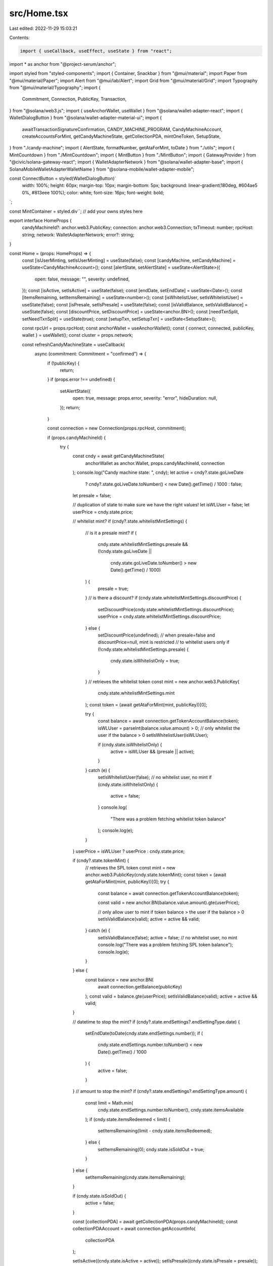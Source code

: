 src/Home.tsx
============

Last edited: 2022-11-29 15:03:21

Contents:

.. code-block:: tsx

    import { useCallback, useEffect, useState } from "react";
import * as anchor from "@project-serum/anchor";

import styled from "styled-components";
import { Container, Snackbar } from "@mui/material";
import Paper from "@mui/material/Paper";
import Alert from "@mui/lab/Alert";
import Grid from "@mui/material/Grid";
import Typography from "@mui/material/Typography";
import {
  Commitment,
  Connection,
  PublicKey,
  Transaction,
} from "@solana/web3.js";
import { useAnchorWallet, useWallet } from "@solana/wallet-adapter-react";
import { WalletDialogButton } from "@solana/wallet-adapter-material-ui";
import {
  awaitTransactionSignatureConfirmation,
  CANDY_MACHINE_PROGRAM,
  CandyMachineAccount,
  createAccountsForMint,
  getCandyMachineState,
  getCollectionPDA,
  mintOneToken,
  SetupState,
} from "./candy-machine";
import { AlertState, formatNumber, getAtaForMint, toDate } from "./utils";
import { MintCountdown } from "./MintCountdown";
import { MintButton } from "./MintButton";
import { GatewayProvider } from "@civic/solana-gateway-react";
import { WalletAdapterNetwork } from "@solana/wallet-adapter-base";
import { SolanaMobileWalletAdapterWalletName } from "@solana-mobile/wallet-adapter-mobile";

const ConnectButton = styled(WalletDialogButton)`
  width: 100%;
  height: 60px;
  margin-top: 10px;
  margin-bottom: 5px;
  background: linear-gradient(180deg, #604ae5 0%, #813eee 100%);
  color: white;
  font-size: 16px;
  font-weight: bold;
`;

const MintContainer = styled.div``; // add your owns styles here

export interface HomeProps {
  candyMachineId?: anchor.web3.PublicKey;
  connection: anchor.web3.Connection;
  txTimeout: number;
  rpcHost: string;
  network: WalletAdapterNetwork;
  error?: string;
}

const Home = (props: HomeProps) => {
  const [isUserMinting, setIsUserMinting] = useState(false);
  const [candyMachine, setCandyMachine] = useState<CandyMachineAccount>();
  const [alertState, setAlertState] = useState<AlertState>({
    open: false,
    message: "",
    severity: undefined,
  });
  const [isActive, setIsActive] = useState(false);
  const [endDate, setEndDate] = useState<Date>();
  const [itemsRemaining, setItemsRemaining] = useState<number>();
  const [isWhitelistUser, setIsWhitelistUser] = useState(false);
  const [isPresale, setIsPresale] = useState(false);
  const [isValidBalance, setIsValidBalance] = useState(false);
  const [discountPrice, setDiscountPrice] = useState<anchor.BN>();
  const [needTxnSplit, setNeedTxnSplit] = useState(true);
  const [setupTxn, setSetupTxn] = useState<SetupState>();

  const rpcUrl = props.rpcHost;
  const anchorWallet = useAnchorWallet();
  const { connect, connected, publicKey, wallet } = useWallet();
  const cluster = props.network;

  const refreshCandyMachineState = useCallback(
    async (commitment: Commitment = "confirmed") => {
      if (!publicKey) {
        return;
      }
      if (props.error !== undefined) {
        setAlertState({
          open: true,
          message: props.error,
          severity: "error",
          hideDuration: null,
        });
        return;
      }

      const connection = new Connection(props.rpcHost, commitment);

      if (props.candyMachineId) {
        try {
          const cndy = await getCandyMachineState(
            anchorWallet as anchor.Wallet,
            props.candyMachineId,
            connection
          );
          console.log("Candy machine state: ", cndy);
          let active = cndy?.state.goLiveDate
            ? cndy?.state.goLiveDate.toNumber() < new Date().getTime() / 1000
            : false;
          let presale = false;

          // duplication of state to make sure we have the right values!
          let isWLUser = false;
          let userPrice = cndy.state.price;

          // whitelist mint?
          if (cndy?.state.whitelistMintSettings) {
            // is it a presale mint?
            if (
              cndy.state.whitelistMintSettings.presale &&
              (!cndy.state.goLiveDate ||
                cndy.state.goLiveDate.toNumber() > new Date().getTime() / 1000)
            ) {
              presale = true;
            }
            // is there a discount?
            if (cndy.state.whitelistMintSettings.discountPrice) {
              setDiscountPrice(cndy.state.whitelistMintSettings.discountPrice);
              userPrice = cndy.state.whitelistMintSettings.discountPrice;
            } else {
              setDiscountPrice(undefined);
              // when presale=false and discountPrice=null, mint is restricted
              // to whitelist users only
              if (!cndy.state.whitelistMintSettings.presale) {
                cndy.state.isWhitelistOnly = true;
              }
            }
            // retrieves the whitelist token
            const mint = new anchor.web3.PublicKey(
              cndy.state.whitelistMintSettings.mint
            );
            const token = (await getAtaForMint(mint, publicKey))[0];

            try {
              const balance = await connection.getTokenAccountBalance(token);
              isWLUser = parseInt(balance.value.amount) > 0;
              // only whitelist the user if the balance > 0
              setIsWhitelistUser(isWLUser);

              if (cndy.state.isWhitelistOnly) {
                active = isWLUser && (presale || active);
              }
            } catch (e) {
              setIsWhitelistUser(false);
              // no whitelist user, no mint
              if (cndy.state.isWhitelistOnly) {
                active = false;
              }
              console.log(
                "There was a problem fetching whitelist token balance"
              );
              console.log(e);
            }
          }
          userPrice = isWLUser ? userPrice : cndy.state.price;

          if (cndy?.state.tokenMint) {
            // retrieves the SPL token
            const mint = new anchor.web3.PublicKey(cndy.state.tokenMint);
            const token = (await getAtaForMint(mint, publicKey))[0];
            try {
              const balance = await connection.getTokenAccountBalance(token);

              const valid = new anchor.BN(balance.value.amount).gte(userPrice);

              // only allow user to mint if token balance >  the user if the balance > 0
              setIsValidBalance(valid);
              active = active && valid;
            } catch (e) {
              setIsValidBalance(false);
              active = false;
              // no whitelist user, no mint
              console.log("There was a problem fetching SPL token balance");
              console.log(e);
            }
          } else {
            const balance = new anchor.BN(
              await connection.getBalance(publicKey)
            );
            const valid = balance.gte(userPrice);
            setIsValidBalance(valid);
            active = active && valid;
          }

          // datetime to stop the mint?
          if (cndy?.state.endSettings?.endSettingType.date) {
            setEndDate(toDate(cndy.state.endSettings.number));
            if (
              cndy.state.endSettings.number.toNumber() <
              new Date().getTime() / 1000
            ) {
              active = false;
            }
          }
          // amount to stop the mint?
          if (cndy?.state.endSettings?.endSettingType.amount) {
            const limit = Math.min(
              cndy.state.endSettings.number.toNumber(),
              cndy.state.itemsAvailable
            );
            if (cndy.state.itemsRedeemed < limit) {
              setItemsRemaining(limit - cndy.state.itemsRedeemed);
            } else {
              setItemsRemaining(0);
              cndy.state.isSoldOut = true;
            }
          } else {
            setItemsRemaining(cndy.state.itemsRemaining);
          }

          if (cndy.state.isSoldOut) {
            active = false;
          }

          const [collectionPDA] = await getCollectionPDA(props.candyMachineId);
          const collectionPDAAccount = await connection.getAccountInfo(
            collectionPDA
          );

          setIsActive((cndy.state.isActive = active));
          setIsPresale((cndy.state.isPresale = presale));
          setCandyMachine(cndy);

          const txnEstimate =
            892 +
            (!!collectionPDAAccount && cndy.state.retainAuthority ? 182 : 0) +
            (cndy.state.tokenMint ? 66 : 0) +
            (cndy.state.whitelistMintSettings ? 34 : 0) +
            (cndy.state.whitelistMintSettings?.mode?.burnEveryTime ? 34 : 0) +
            (cndy.state.gatekeeper ? 33 : 0) +
            (cndy.state.gatekeeper?.expireOnUse ? 66 : 0);

          setNeedTxnSplit(txnEstimate > 1230);
        } catch (e) {
          if (e instanceof Error) {
            if (
              e.message === `Account does not exist ${props.candyMachineId}`
            ) {
              setAlertState({
                open: true,
                message: `Couldn't fetch candy machine state from candy machine with address: ${props.candyMachineId}, using rpc: ${props.rpcHost}! You probably typed the REACT_APP_CANDY_MACHINE_ID value wrong in your .env file, or you are using the wrong RPC!`,
                severity: "error",
                hideDuration: null,
              });
            } else if (
              e.message.startsWith("failed to get info about account")
            ) {
              setAlertState({
                open: true,
                message: `Couldn't fetch candy machine state with rpc: ${props.rpcHost}! This probably means you have an issue with the REACT_APP_SOLANA_RPC_HOST value in your .env file, or you are not using a custom RPC!`,
                severity: "error",
                hideDuration: null,
              });
            }
          } else {
            setAlertState({
              open: true,
              message: `${e}`,
              severity: "error",
              hideDuration: null,
            });
          }
          console.log(e);
        }
      } else {
        setAlertState({
          open: true,
          message: `Your REACT_APP_CANDY_MACHINE_ID value in the .env file doesn't look right! Make sure you enter it in as plain base-58 address!`,
          severity: "error",
          hideDuration: null,
        });
      }
    },
    [anchorWallet, props.candyMachineId, props.error, props.rpcHost]
  );

  const onMint = async (
    beforeTransactions: Transaction[] = [],
    afterTransactions: Transaction[] = []
  ) => {
    try {
      setIsUserMinting(true);
      if (connected && candyMachine?.program && publicKey) {
        let setupMint: SetupState | undefined;
        if (needTxnSplit && setupTxn === undefined) {
          setAlertState({
            open: true,
            message: "Please sign account setup transaction",
            severity: "info",
          });
          setupMint = await createAccountsForMint(candyMachine, publicKey);
          let status: any = { err: true };
          if (setupMint.transaction) {
            status = await awaitTransactionSignatureConfirmation(
              setupMint.transaction,
              props.txTimeout,
              props.connection,
              true
            );
          }
          if (status && !status.err) {
            setSetupTxn(setupMint);
            setAlertState({
              open: true,
              message:
                "Setup transaction succeeded! Please sign minting transaction",
              severity: "info",
            });
          } else {
            setAlertState({
              open: true,
              message: "Mint failed! Please try again!",
              severity: "error",
            });
            setIsUserMinting(false);
            return;
          }
        } else {
          setAlertState({
            open: true,
            message: "Please sign minting transaction",
            severity: "info",
          });
        }

        const mintResult = await mintOneToken(
          candyMachine,
          publicKey,
          beforeTransactions,
          afterTransactions,
          setupMint ?? setupTxn
        );

        let status: any = { err: true };
        let metadataStatus = null;
        if (mintResult) {
          status = await awaitTransactionSignatureConfirmation(
            mintResult.mintTxId,
            props.txTimeout,
            props.connection,
            true
          );

          metadataStatus =
            await candyMachine.program.provider.connection.getAccountInfo(
              mintResult.metadataKey,
              "processed"
            );
          console.log("Metadata status: ", !!metadataStatus);
        }

        if (status && !status.err && metadataStatus) {
          // manual update since the refresh might not detect
          // the change immediately
          const remaining = itemsRemaining! - 1;
          setItemsRemaining(remaining);
          setIsActive((candyMachine.state.isActive = remaining > 0));
          candyMachine.state.isSoldOut = remaining === 0;
          setSetupTxn(undefined);
          setAlertState({
            open: true,
            message: "Congratulations! Mint succeeded!",
            severity: "success",
            hideDuration: 7000,
          });
          refreshCandyMachineState("processed");
        } else if (status && !status.err) {
          setAlertState({
            open: true,
            message:
              "Mint likely failed! Anti-bot SOL 0.01 fee potentially charged! Check the explorer to confirm the mint failed and if so, make sure you are eligible to mint before trying again.",
            severity: "error",
            hideDuration: 8000,
          });
          refreshCandyMachineState();
        } else {
          setAlertState({
            open: true,
            message: "Mint failed! Please try again!",
            severity: "error",
          });
          refreshCandyMachineState();
        }
      }
    } catch (error: any) {
      let message = error.msg || "Minting failed! Please try again!";
      if (!error.msg) {
        if (!error.message) {
          message = "Transaction timeout! Please try again.";
        } else if (error.message.indexOf("0x137")) {
          console.log(error);
          message = `SOLD OUT!`;
        } else if (error.message.indexOf("0x135")) {
          message = `Insufficient funds to mint. Please fund your wallet.`;
        }
      } else {
        if (error.code === 311) {
          console.log(error);
          message = `SOLD OUT!`;
          window.location.reload();
        } else if (error.code === 312) {
          message = `Minting period hasn't started yet.`;
        }
      }

      setAlertState({
        open: true,
        message,
        severity: "error",
      });
      // updates the candy machine state to reflect the latest
      // information on chain
      refreshCandyMachineState();
    } finally {
      setIsUserMinting(false);
    }
  };

  const toggleMintButton = () => {
    let active = !isActive || isPresale;

    if (active) {
      if (candyMachine!.state.isWhitelistOnly && !isWhitelistUser) {
        active = false;
      }
      if (endDate && Date.now() >= endDate.getTime()) {
        active = false;
      }
    }

    if (
      isPresale &&
      candyMachine!.state.goLiveDate &&
      candyMachine!.state.goLiveDate.toNumber() <= new Date().getTime() / 1000
    ) {
      setIsPresale((candyMachine!.state.isPresale = false));
    }

    setIsActive((candyMachine!.state.isActive = active));
  };

  useEffect(() => {
    refreshCandyMachineState();
  }, [
    anchorWallet,
    props.candyMachineId,
    props.connection,
    refreshCandyMachineState,
  ]);

  useEffect(() => {
    (function loop() {
      setTimeout(() => {
        refreshCandyMachineState();
        loop();
      }, 20000);
    })();
  }, [refreshCandyMachineState]);

  return (
    <Container style={{ marginTop: 100 }}>
      <Container maxWidth="xs" style={{ position: "relative" }}>
        <Paper
          style={{
            padding: 24,
            paddingBottom: 10,
            backgroundColor: "#151A1F",
            borderRadius: 6,
          }}
        >
          {!connected ? (
            <ConnectButton
              onClick={(e) => {
                if (
                  wallet?.adapter.name === SolanaMobileWalletAdapterWalletName
                ) {
                  connect();
                  e.preventDefault();
                }
              }}
            >
              Connect Wallet
            </ConnectButton>
          ) : (
            <>
              {candyMachine && (
                <Grid
                  container
                  direction="row"
                  justifyContent="center"
                  wrap="nowrap"
                >
                  <Grid item xs={3}>
                    <Typography variant="body2" color="textSecondary">
                      Remaining
                    </Typography>
                    <Typography
                      variant="h6"
                      color="textPrimary"
                      style={{
                        fontWeight: "bold",
                      }}
                    >
                      {`${itemsRemaining}`}
                    </Typography>
                  </Grid>
                  <Grid item xs={4}>
                    <Typography variant="body2" color="textSecondary">
                      {isWhitelistUser && discountPrice
                        ? "Discount Price"
                        : "Price"}
                    </Typography>
                    <Typography
                      variant="h6"
                      color="textPrimary"
                      style={{ fontWeight: "bold" }}
                    >
                      {isWhitelistUser && discountPrice
                        ? `◎ ${formatNumber.asNumber(discountPrice)}`
                        : `◎ ${formatNumber.asNumber(
                            candyMachine.state.price
                          )}`}
                    </Typography>
                  </Grid>
                  <Grid item xs={5}>
                    {isActive && endDate && Date.now() < endDate.getTime() ? (
                      <>
                        <MintCountdown
                          key="endSettings"
                          date={getCountdownDate(candyMachine)}
                          style={{ justifyContent: "flex-end" }}
                          status="COMPLETED"
                          onComplete={toggleMintButton}
                        />
                        <Typography
                          variant="caption"
                          align="center"
                          display="block"
                          style={{ fontWeight: "bold" }}
                        >
                          TO END OF MINT
                        </Typography>
                      </>
                    ) : (
                      <>
                        <MintCountdown
                          key="goLive"
                          date={getCountdownDate(candyMachine)}
                          style={{ justifyContent: "flex-end" }}
                          status={
                            candyMachine?.state?.isSoldOut ||
                            (endDate && Date.now() > endDate.getTime())
                              ? "COMPLETED"
                              : isPresale
                              ? "PRESALE"
                              : "LIVE"
                          }
                          onComplete={toggleMintButton}
                        />
                        {isPresale &&
                          candyMachine.state.goLiveDate &&
                          candyMachine.state.goLiveDate.toNumber() >
                            new Date().getTime() / 1000 && (
                            <Typography
                              variant="caption"
                              align="center"
                              display="block"
                              style={{ fontWeight: "bold" }}
                            >
                              UNTIL PUBLIC MINT
                            </Typography>
                          )}
                      </>
                    )}
                  </Grid>
                </Grid>
              )}
              <MintContainer>
                {candyMachine?.state.isActive &&
                candyMachine?.state.gatekeeper &&
                publicKey &&
                anchorWallet?.signTransaction ? (
                  <GatewayProvider
                    wallet={{
                      publicKey:
                        publicKey || new PublicKey(CANDY_MACHINE_PROGRAM),
                      signTransaction: anchorWallet.signTransaction,
                    }}
                    gatekeeperNetwork={
                      candyMachine?.state?.gatekeeper?.gatekeeperNetwork
                    }
                    clusterUrl={rpcUrl}
                    cluster={cluster}
                    options={{ autoShowModal: false }}
                  >
                    <MintButton
                      candyMachine={candyMachine}
                      isMinting={isUserMinting}
                      setIsMinting={(val) => setIsUserMinting(val)}
                      onMint={onMint}
                      isActive={
                        isActive ||
                        (isPresale && isWhitelistUser && isValidBalance)
                      }
                    />
                  </GatewayProvider>
                ) : (
                  <MintButton
                    candyMachine={candyMachine}
                    isMinting={isUserMinting}
                    setIsMinting={(val) => setIsUserMinting(val)}
                    onMint={onMint}
                    isActive={
                      isActive ||
                      (isPresale && isWhitelistUser && isValidBalance)
                    }
                  />
                )}
              </MintContainer>
            </>
          )}
          <Typography
            variant="caption"
            align="center"
            display="block"
            style={{ marginTop: 7, color: "grey" }}
          >
            Powered by METAPLEX
          </Typography>
        </Paper>
      </Container>

      <Snackbar
        open={alertState.open}
        autoHideDuration={
          alertState.hideDuration === undefined ? 6000 : alertState.hideDuration
        }
        onClose={() => setAlertState({ ...alertState, open: false })}
      >
        <Alert
          onClose={() => setAlertState({ ...alertState, open: false })}
          severity={alertState.severity}
        >
          {alertState.message}
        </Alert>
      </Snackbar>
    </Container>
  );
};

const getCountdownDate = (
  candyMachine: CandyMachineAccount
): Date | undefined => {
  if (
    candyMachine.state.isActive &&
    candyMachine.state.endSettings?.endSettingType.date
  ) {
    return toDate(candyMachine.state.endSettings.number);
  }

  return toDate(
    candyMachine.state.goLiveDate
      ? candyMachine.state.goLiveDate
      : candyMachine.state.isPresale
      ? new anchor.BN(new Date().getTime() / 1000)
      : undefined
  );
};

export default Home;


